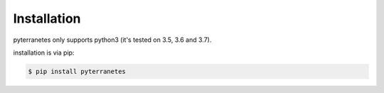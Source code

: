 Installation
============

pyterranetes only supports python3 (it's tested on 3.5, 3.6 and
3.7).

installation is via pip:

.. code-block:: bash

    $ pip install pyterranetes

